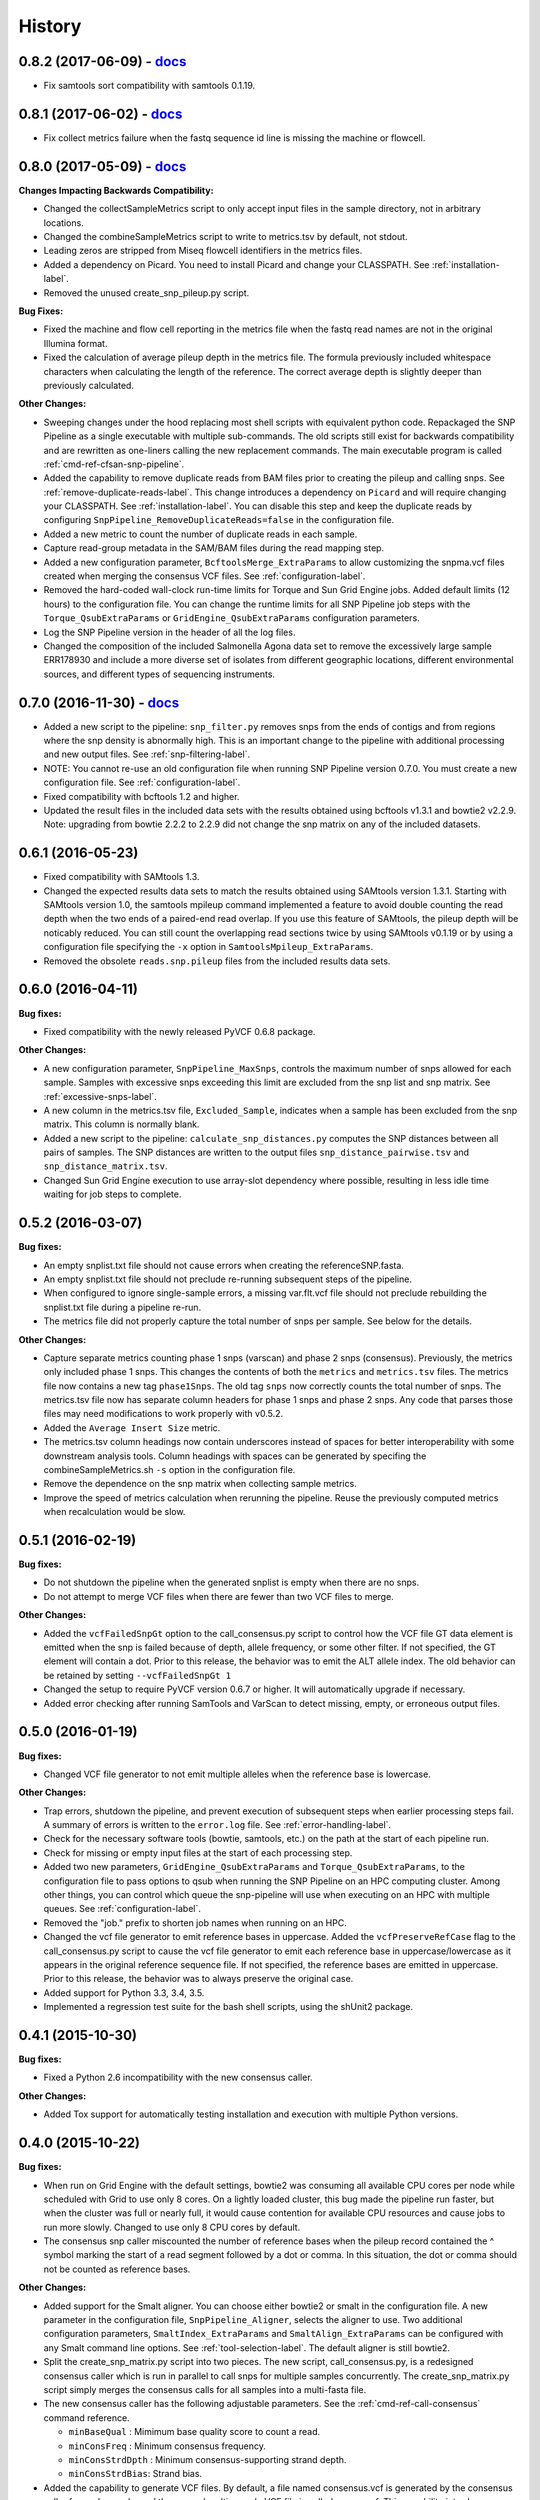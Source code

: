 .. :changelog:

History
-------

0.8.2 (2017-06-09) - `docs <http://snp-pipeline.readthedocs.io/en/0.8-branch/history.html>`_
~~~~~~~~~~~~~~~~~~~~~~~~~~~~~~~~~~~~~~~~~~~~~~~~~~~~~~~~~~~~~~~~~~~~~~~~~~~~~~~~~~~~~~~~~~~~

* Fix samtools sort compatibility with samtools 0.1.19.


0.8.1 (2017-06-02) - `docs <http://snp-pipeline.readthedocs.io/en/0.8-branch/history.html>`_
~~~~~~~~~~~~~~~~~~~~~~~~~~~~~~~~~~~~~~~~~~~~~~~~~~~~~~~~~~~~~~~~~~~~~~~~~~~~~~~~~~~~~~~~~~~~

* Fix collect metrics failure when the fastq sequence id line is missing the machine or flowcell.


0.8.0 (2017-05-09) - `docs <http://snp-pipeline.readthedocs.io/en/0.8-branch/history.html>`_
~~~~~~~~~~~~~~~~~~~~~~~~~~~~~~~~~~~~~~~~~~~~~~~~~~~~~~~~~~~~~~~~~~~~~~~~~~~~~~~~~~~~~~~~~~~~

**Changes Impacting Backwards Compatibility:**

* Changed the collectSampleMetrics script to only accept input files in the sample directory,
  not in arbitrary locations.
* Changed the combineSampleMetrics script to write to metrics.tsv by default, not stdout.
* Leading zeros are stripped from Miseq flowcell identifiers in the metrics files.
* Added a dependency on Picard.  You need to install Picard and change your CLASSPATH.
  See :ref:`installation-label`.
* Removed the unused create_snp_pileup.py script.

**Bug Fixes:**

* Fixed the machine and flow cell reporting in the metrics file when the fastq read names are not
  in the original Illumina format.
* Fixed the calculation of average pileup depth in the metrics file.  The formula previously
  included whitespace characters when calculating the length of the reference.  The correct
  average depth is slightly deeper than previously calculated.

**Other Changes:**

* Sweeping changes under the hood replacing most shell scripts with equivalent python code.
  Repackaged the SNP Pipeline as a single executable with multiple sub-commands.  The old scripts
  still exist for backwards compatibility and are rewritten as one-liners calling the new
  replacement commands.  The main executable program is called :ref:`cmd-ref-cfsan-snp-pipeline`.
* Added the capability to remove duplicate reads from BAM files prior to creating the pileup and
  calling snps.  See :ref:`remove-duplicate-reads-label`.  This change introduces a dependency on
  ``Picard`` and will require changing your CLASSPATH.  See :ref:`installation-label`. You can
  disable this step and keep the duplicate reads by configuring ``SnpPipeline_RemoveDuplicateReads=false``
  in the configuration file.
* Added a new metric to count the number of duplicate reads in each sample.
* Capture read-group metadata in the SAM/BAM files during the read mapping step.
* Added a new configuration parameter, ``BcftoolsMerge_ExtraParams`` to allow customizing the
  snpma.vcf files created when merging the consensus VCF files.  See :ref:`configuration-label`.
* Removed the hard-coded wall-clock run-time limits for Torque and Sun Grid Engine jobs.  Added
  default limits (12 hours) to the configuration file.  You can change the runtime limits for
  all SNP Pipeline job steps with the ``Torque_QsubExtraParams`` or ``GridEngine_QsubExtraParams``
  configuration parameters.
* Log the SNP Pipeline version in the header of all the log files.
* Changed the composition of the included Salmonella Agona data set to remove the excessively large
  sample ERR178930 and include a more diverse set of isolates from different geographic locations,
  different environmental sources, and different types of sequencing instruments.


0.7.0 (2016-11-30) - `docs <http://snp-pipeline.readthedocs.io/en/0.7-branch/history.html>`_
~~~~~~~~~~~~~~~~~~~~~~~~~~~~~~~~~~~~~~~~~~~~~~~~~~~~~~~~~~~~~~~~~~~~~~~~~~~~~~~~~~~~~~~~~~~~

* Added a new script to the pipeline: ``snp_filter.py`` removes snps from the ends of contigs and
  from regions where the snp density is abnormally high.  This is an important change to the
  pipeline with additional processing and new output files.  See :ref:`snp-filtering-label`.
* NOTE: You cannot re-use an old configuration file when running SNP Pipeline version 0.7.0.  You
  must create a new configuration file.  See :ref:`configuration-label`.
* Fixed compatibility with bcftools 1.2 and higher.
* Updated the result files in the included data sets with the results obtained using bcftools v1.3.1
  and bowtie2 v2.2.9.  Note: upgrading from bowtie 2.2.2 to 2.2.9 did not change the snp matrix
  on any of the included datasets.


0.6.1 (2016-05-23)
~~~~~~~~~~~~~~~~~~

* Fixed compatibility with SAMtools 1.3.
* Changed the expected results data sets to match the results obtained using SAMtools
  version 1.3.1.  Starting with SAMtools version 1.0, the samtools mpileup command implemented
  a feature to avoid double counting the read depth when the two ends of a paired-end read
  overlap.  If you use this feature of SAMtools, the pileup depth will be noticably reduced.
  You can still count the overlapping read sections twice by using SAMtools v0.1.19 or by using
  a configuration file specifying the ``-x`` option in ``SamtoolsMpileup_ExtraParams``.
* Removed the obsolete ``reads.snp.pileup`` files from the included results data sets.

0.6.0 (2016-04-11)
~~~~~~~~~~~~~~~~~~

**Bug fixes:**

* Fixed compatibility with the newly released PyVCF 0.6.8 package.

**Other Changes:**

* A new configuration parameter, ``SnpPipeline_MaxSnps``, controls the maximum number of snps
  allowed for each sample.  Samples with excessive snps exceeding this limit are excluded
  from the snp list and snp matrix.
  See :ref:`excessive-snps-label`.
* A new column in the metrics.tsv file, ``Excluded_Sample``, indicates when a sample has been
  excluded from the snp matrix.  This column is normally blank.
* Added a new script to the pipeline: ``calculate_snp_distances.py`` computes the SNP distances between
  all pairs of samples. The SNP distances are written to the output files ``snp_distance_pairwise.tsv``
  and ``snp_distance_matrix.tsv``.
* Changed Sun Grid Engine execution to use array-slot dependency where possible, resulting
  in less idle time waiting for job steps to complete.


0.5.2 (2016-03-07)
~~~~~~~~~~~~~~~~~~

**Bug fixes:**

* An empty snplist.txt file should not cause errors when creating the referenceSNP.fasta.
* An empty snplist.txt file should not preclude re-running subsequent steps of the pipeline.
* When configured to ignore single-sample errors, a missing var.flt.vcf file should not
  preclude rebuilding the snplist.txt file during a pipeline re-run.
* The metrics file did not properly capture the total number of snps per sample. See below for the details.

**Other Changes:**

* Capture separate metrics counting phase 1 snps (varscan) and phase 2 snps (consensus). Previously, the
  metrics only included phase 1 snps.  This changes the contents of both the ``metrics`` and ``metrics.tsv``
  files. The metrics file now contains a new tag ``phase1Snps``.  The old tag ``snps`` now correctly counts
  the total number of snps. The metrics.tsv file now has separate column headers for phase 1 snps and
  phase 2 snps.  Any code that parses those files may need modifications to work properly with v0.5.2.
* Added the ``Average Insert Size`` metric.
* The metrics.tsv column headings now contain underscores instead of spaces for better interoperability
  with some downstream analysis tools. Column headings with spaces can be generated by specifing the
  combineSampleMetrics.sh ``-s`` option in the configuration file.
* Remove the dependence on the snp matrix when collecting sample metrics.
* Improve the speed of metrics calculation when rerunning the pipeline.  Reuse the previously computed metrics
  when recalculation would be slow.


0.5.1 (2016-02-19)
~~~~~~~~~~~~~~~~~~

**Bug fixes:**

* Do not shutdown the pipeline when the generated snplist is empty when there are no snps.
* Do not attempt to merge VCF files when there are fewer than two VCF files to merge.

**Other Changes:**

* Added the ``vcfFailedSnpGt`` option to the call_consensus.py script to control how the VCF file GT data
  element is emitted when the snp is failed because of depth, allele frequency, or some other filter.  If
  not specified, the GT element will contain a dot.  Prior to this release, the behavior was to emit the
  ALT allele index.  The old behavior can be retained by setting ``--vcfFailedSnpGt 1``
* Changed the setup to require PyVCF version 0.6.7 or higher.  It will automatically upgrade if necessary.
* Added error checking after running SamTools and VarScan to detect missing, empty, or erroneous output files.


0.5.0 (2016-01-19)
~~~~~~~~~~~~~~~~~~

**Bug fixes:**

* Changed VCF file generator to not emit multiple alleles when the reference base is lowercase.

**Other Changes:**

* Trap errors, shutdown the pipeline, and prevent execution of subsequent steps when earlier processing
  steps fail. A summary of errors is written to the ``error.log`` file.
  See :ref:`error-handling-label`.
* Check for the necessary software tools (bowtie, samtools, etc.) on the path at the start of each
  pipeline run.
* Check for missing or empty input files at the start of each processing step.
* Added two new parameters, ``GridEngine_QsubExtraParams`` and ``Torque_QsubExtraParams``, to the
  configuration file to pass options to qsub when running the SNP Pipeline on an HPC computing cluster.
  Among other things, you can control which queue the snp-pipeline will use when executing on an HPC
  with multiple queues.  See :ref:`configuration-label`.
* Removed the "job." prefix to shorten job names when running on an HPC.
* Changed the vcf file generator to emit reference bases in uppercase.  Added the ``vcfPreserveRefCase``
  flag to the call_consensus.py script to cause the vcf file generator to emit each reference base in
  uppercase/lowercase as it appears in the original reference sequence file.  If not specified, the
  reference bases are emitted in uppercase.  Prior to this release, the behavior was to always preserve the
  original case.
* Added support for Python 3.3, 3.4, 3.5.
* Implemented a regression test suite for the bash shell scripts, using the shUnit2 package.


0.4.1 (2015-10-30)
~~~~~~~~~~~~~~~~~~

**Bug fixes:**

* Fixed a Python 2.6 incompatibility with the new consensus caller.

**Other Changes:**

* Added Tox support for automatically testing installation and execution with multiple Python versions.


0.4.0 (2015-10-22)
~~~~~~~~~~~~~~~~~~

**Bug fixes:**

* When run on Grid Engine with the default settings, bowtie2 was consuming all available CPU cores
  per node while scheduled with Grid to use only 8 cores. On a lightly loaded cluster, this bug made
  the pipeline run faster, but when the cluster was full or nearly full, it would cause contention
  for available CPU resources and cause jobs to run more slowly.  Changed to use only 8 CPU cores
  by default.
* The consensus snp caller miscounted the number of reference bases when the pileup record
  contained the ^ symbol marking the start of a read segment followed by a dot or comma.  In this
  situation, the dot or comma should not be counted as reference bases.


**Other Changes:**

* Added support for the Smalt aligner.  You can choose either bowtie2 or smalt in the configuration file.
  A new parameter in the configuration file, ``SnpPipeline_Aligner``, selects the aligner to use.
  Two additional configuration parameters, ``SmaltIndex_ExtraParams`` and ``SmaltAlign_ExtraParams``
  can be configured with any Smalt command line options.  See :ref:`tool-selection-label`.  The
  default aligner is still bowtie2.
* Split the create_snp_matrix.py script into two pieces.  The new script, call_consensus.py, is a redesigned
  consensus caller which is run in parallel to call snps for multiple samples concurrently.  The
  create_snp_matrix.py script simply merges the consensus calls for all samples into a multi-fasta file.
* The new consensus caller has the following adjustable parameters.
  See the :ref:`cmd-ref-call-consensus` command reference.

  * ``minBaseQual`` : Mimimum base quality score to count a read.
  * ``minConsFreq`` : Minimum consensus frequency.
  * ``minConsStrdDpth`` : Minimum consensus-supporting strand depth.
  * ``minConsStrdBias``: Strand bias.
* Added the capability to generate VCF files.  By default, a file named consensus.vcf is generated
  by the consensus caller for each sample, and the merged multi-sample VCF file is called snpma.vcf.
  This capability introduces a new dependency on bgzip, tabix, and bcftools.  You can disable VCF file
  generation by removing the ``--vcfFileName`` option in the configuration file. Also, be aware the
  contents of the VCF files may change in future versions of the SNP Pipeline.
* Added configuration parameters ``Torque_StripJobArraySuffix`` and ``GridEngine_StripJobArraySuffix`` to
  improve compatibility with some HPC environments where array job id suffix stripping is
  incompatible with qsub.
* Renamed the configuration parameter ``PEname`` to ``GridEngine_PEname``.

0.3.4 (2015-06-25)
~~~~~~~~~~~~~~~~~~

**Bug fixes:**

* The referenceSNP.fasta file was missing newlines between sequences when the reference fasta file
  contained multiple sequences.  In addition, each sequence was written as a single long string of
  characters.  Changed to emit a valid fasta file.  Updated the expected result files for the
  datasets included with the distribution accordingly.
* Changed the run_snp_pipeline.sh script to allow blank lines in the file of sample directories
  when called with the -S option.
* Changed the run_snp_pipeline.sh script to allow trailing slashes in the file of sample directories
  when called with the -S option.
* Do not print system environment information when the user only requests command line help.
* Fixed the broken pypi downloads per month badge on the readme page.

**Other Changes:**

* Changed the default configuration file to specify the ``-X 1000`` option to the bowtie2 aligner.  This
  parameter is the maximum inter-mate distance (as measured from the furthest extremes of the mates)
  for valid concordant paired-end alignments.  Previously this value was not explicitly set and
  defaulted to 500.  As a result of this change, the generated SAM files may have a different number
  of mapped reads, the pileup files may have different depth, and the number of snps called may change.
* We now recommend using VarScan version 2.3.9 or later.  We discoved VarScan v2.3.6 was occasionally
  omitting the header section of the generated VCF files.  This in turn, caused the SNP Pipeline
  to miss the first snp in the VCF file.  This is not a SNP Pipeline code change, only a
  documentation and procedural change.
* Updated the result files in the included data sets with the results obtained using VarScan v2.3.9
  and the Bowtie -X 1000 option.
* Log the Java classpath to help determine which version of VarScan is executed.
* Changed the python unit tests to execute the non-python processes in a temporary directory instead
  of assuming the processes were already run in the test directory.



0.3.3 (2015-04-14)
~~~~~~~~~~~~~~~~~~

**Bug fixes:**

* Improve HPC qsub submission speed throttling to avoid errors with the HPC job scheduler when
  submitting large and small jobs.  Dynamically adjust the delays between HPC array job submission so
  small datasets have small delays and large datasets have large delays between qsub submissions.
* Process the sample directories in order by size, largest first, considering only the size of fastq
  files and ignoring all other files.  Previously non-fastq files were affecting the processing order.
* Fixed divide-by-zero error in create_snp_matrix when no snps are detected.
* Don't skip the last sample when run_snp_pipeline is started with the -S option and the file of
  sample directories is not terminated with a newline.
* Gracefully exit run_snp_pipeline with error messages when run with -S option and any of the sample
  directories in the sample directory file is missing, empty, or does not contain fastq files.
* Gracefully exit run_snp_pipeline with an error message when run with -s option and the samples directory
  is empty or contains no subdirectories with fastq files.
* Fixed the sun grid engine "undefined" task id reported in non-array job log files.

**Other Changes:**

* Sample Metrics.  The pipeline generates a table of sample metrics capturing various alignment, coverage, and snp statistics per sample.
  See :ref:`metrics-usage-label`.
* Explicitly expose the ``minConsFreq`` parameter in the supplied default configuration file to make it easier to adjust.
* Updated the FAQ with instructions to install to an older version.



0.3.2 (2015-01-14)
~~~~~~~~~~~~~~~~~~

**Bug fixes:**

* Fixed (again) a Python 2.6 incompatibility with formatting syntax when printing the available RAM.
  This affected the shell scripts (prepReference.sh, alignSampleToReference.sh, prepSamples.sh).
* Improved installation in a Python 2.6 environment.  Added several Python packages to the automatic
  setup script.

**Other Changes:**

* Added support for the Grid Engine job queue manager.  See :ref:`hpc-usage-label`.
* Added a configurable parameter, ``minConsFreq``, to the create_snp_matrix.py script.  This parameter specifies
  the mimimum fraction of reads that must agree at a position to make a consensus call.  Prior to version
  0.3.2, the snp pipeline required that a majority (more than half) of the reads must agree to make
  a snp call.  In version 0.3.2, the default behavior requires at least 60% of reads must
  agree to make a consensus call.
* Changed the included snp matrix files for the agona and listeria data sets to match the new results
  obtained by setting minConsFreq=0.6.  The lambda virus results were not impacted by this change.
* Revised the Installation instructions with more detailed step-by-step procedures.
* Added a Dockerfile for automated docker builds.  This feature is still experimental.


0.3.1 (2014-10-27)
~~~~~~~~~~~~~~~~~~

**Bug fixes:**

* Fixed a Python 2.6 incompatibility with formatting syntax when printing the available RAM.
  Also added the Python version to the log files.


0.3.0 (2014-10-22)
~~~~~~~~~~~~~~~~~~

**Bug fixes:**

* Fixed some Mac OSX incompatibilities.
* Fixed a bug in copy_snppipeline_data.py that caused copy failure when the destination
  directory did not exist.
* Fixed alignSampleToReference.sh to properly handle unpaired gzipped fastq files.

**Installation Changes:**

* There is a new dependency on the python psutil package.  When you install the SNP Pipeline,
  pip will attempt to install the psutil package automatically.  If it fails, you may need to
  manually install the python-dev package.  In Ubuntu, ``sudo apt-get install python-dev``


**Other Changes:**

*Note a possible loss of backward compatibilty for existing workflows using
alignSampleToReference.sh and prepSamples.sh*


* All-in-one script: Added a new script, run_snp_pipeline.sh, to run the entire pipeline either on
  a workstation or on a High Performance Computing cluster with the Torque job
  queue manager.  See :ref:`all-in-one-script-label`.
* Logging: The run_snp_pipeline.sh script adds consistent logging functionality for
  workstation and HPC runs.  The logs for each pipeline run are stored in a
  time-stamped directory under the output directory.  See :ref:`logging-label`.
* Timestamp checking: Changed the python scripts (create_snp_list.py, create_snp_pileup.py, create_snp_matrix.py, create_snp_reference.py)
  to skip processing steps when result files already exist and are newer than the input
  files.  If you modify an upstream file, any dependent downstream files will be rebuilt.
  You can force processing regardless of file timestamps with the ``-f`` option.
  Similar functionality for the shell scripts was previously implemented in release 0.2.0.
* Mirrored input files: The run_snp_pipeline.sh script has the capability to make a mirrored copy
  of the input reference and samples to avoid polluting a clean repository.  You have the
  choice to create copies, soft links, or hard links.  See :ref:`mirrored-input-label`.
* Configuration file: Added the capability to customize the behavior of the SNP Pipeline by specifying parameters
  either in a configuration file, or in environment variables.  You can create a configuration
  file with default values pre-set by executing ``copy_snppipeline_data.py configurationFile``
  from the command line.  Pass the configuration file to the run_snp_pipeline.sh script with
  the ``-c`` option.  Alternatively, environment variables matching the names of the
  parameters in the configuration file can be manually set (be sure to export the variables).
  When the run_snp_pipeline.sh script is run, it copies the configuration file for the run into
  the log directory for the run. See :ref:`configuration-label`.
* Removed the ``-p INT`` command line option, to specify the number of cpu cores, from the
  alignSampleToReference.sh script.  You can now control the number of cpu cores used by bowtie2
  with the ``-p INT`` option either in the configuration file when running run_snp_pipeline.sh, or
  in the ``Bowtie2Align_ExtraParams`` environment variable when running alignSampleToReference.sh
  directly. If not specified, it defaults to 8 cpu cores on a HPC cluster, or all cpu cores on
  a workstation.
* Removed the ``--min-var-freq 0.90`` varscan mpileup2snp option from the prepSamples.sh script.
  This parameter is now specified in the ``VarscanMpileup2snp_ExtraParams`` environment variable
  or in the configuration file.
* Listeria monocytogenes data set: Added a Listeria monocytogenes data set.  Updated the usage instructions, illustrating
  how to download the Listeria samples from NCBI and how to run the SNP Pipeline on the
  Listeria data set.  The distribution includes the expected result files for the Listeria
  data set.  Note that due to the large file sizes, the Listeria expected results data set
  does not contain all the intermediate output files.
* Added a command reference page to the documentation.  See :ref:`cmd-ref-label`.


0.2.1 (2014-09-24)
~~~~~~~~~~~~~~~~~~

**Bug fixes:**

* Version 0.2.0 was missing the Agona data files in the Python distribution.  The
  GitHub repo was fine.  The missing files only impacted PyPi.  Add the Agona
  data files to the Python distribution file list.


0.2.0 (2014-09-17)
~~~~~~~~~~~~~~~~~~

**Changes Impacting Results:**

* Previously, the pipeline executed SAMtools mpileup twice -- the first pileup across
  the whole genome, and the second pileup restricted to those positions where snps
  were identified by varscan in *any* of the samples.  This release removes the
  second SAMtools pileup, and generates the snp pileup file by simply extracting a
  subset of the pileup records from the genome-wide pileup at the positions where
  variants were found in *any* sample.  The consequence of this change is faster run
  times, but also an improvement to the results -- there will be fewer missing
  values in the snp matrix.
* Changed the the supplied lambda virus expected results data set to match the
  results obtained with the pipeline enhancements in this release and now using SAMtools
  version 0.1.19.  SAMtools mpileup version 0.1.19 excludes read bases with low quality.
  As a reminder, the expected results files are fetched with the copy_snppipeline_data.py
  script.
* Removed the "<unknown description>" from the snp matrix fasta file.

**Other Changes:**

*Note the loss of backward compatibilty for existing workflows using prepReference.sh,
alignSampleToReference.sh, prepSamples.sh, create_snp_matrix.py*

* Split the create_snp_matrix script into 4 smaller scripts to simplify the code
  and improve performance when processing many samples in parallel.  Refer to the
  :ref:`usage-label` section for the revised step-by-step usage instructions. The
  rewritten python scripts emit their version number, arguments, run timestamps,
  and other diagnostic information to stdout.
* Changed the default name of the reads.pileup file to reads.snp.pileup.  You can
  override this on the command line of the create_snp_pileup.py script.
* Added the referenceSNP.fasta file to the supplied lambda virus expected results
  data set.
* Updated the usage instructions, illustrating how to download the Agona samples from
  NCBI and how to run the SNP Pipeline on the Agona data set.
* Updated the supplied expected result files for the Agona data set.  Note that due to
  the large file sizes, the Agona expected results data set does not contain all
  the intermediate output files.
* Improved the online help (usage) for all scripts.
* The copy_snppipeline_data.py script handles existing destination directories more
  sensibly now.  The example data is copied into the destination directory if the directory
  already exists.  Otherwise the destination directory is created and the example data
  files are copied there.
* Changed the alignSampleToReference.sh script to specify the number of CPU cores with
  the -p flag, rather than a positional argument.  By default, all CPU cores are
  utilized during the alignment.
* Changed the shell scripts (prepReference.sh, alignSampleToReference.sh, prepSamples.sh)
  to expect the full file name of the reference including the fasta extension, if any.
* Changed the shell scripts (prepReference.sh, alignSampleToReference.sh, prepSamples.sh)
  to skip processing steps when result files already exist and are newer than the input
  files.  If you modify an upstream file, any dependent downstream files will be rebuilt.
  You can force processing regardless of file timestamps with the ``-f`` option.
* Changed the name of the sorted bam file to reads.sorted.bam.
* Changed the general-case usage instructions to handle a variety of fastq file
  extensions (\*.fastq\* and \*.fq\*).


0.1.1 (2014-07-28)
~~~~~~~~~~~~~~~~~~

**Bug fixes:**

* The snp list, snp matrix, and referenceSNP files were incorrectly sorted by
  position alphabetically, not numerically.
* The SNP Pipeline produced slightly different pileups each time we ran the pipeline.
  Often we noticed two adjacent read-bases swapped in the pileup files.  This was
  caused by utilizing multiple CPU cores during the bowtie alignment.  The output
  records in the SAM file were written in non-deterministic order when bowtie ran
  with multiple concurrent threads.  Fixed by adding the ``--reorder`` option to the
  bowtie alignment command line.
* The snp list was written to the wrong file path when the main working directory
  was not specified with a trailing slash.

**Other Changes:**

*Note the loss of backward compatibilty for existing workflows using prepSamples.sh*

* Moved the bowtie alignment to a new script, alignSampleToReference.sh, for
  better control of CPU core utilization when running in HPC environment.
* Changed the prepSamples.sh calling convention to take the sample directory,
  not the sample files.
* prepSamples.sh uses the CLASSPATH environment variable to locate VarScan.jar.
* Changed prepReference.sh to run ``samtools faidx`` on the reference.  This
  prevents errors later when multiple samtools mpileup processes run concurrently.
  When the faidx file does not already exist, multiple samtools mpileup processes
  could interfere with each other by attempting to create it at the same time.
* Added the intermediate lambda virus result files (\*.sam, \*.pileup, \*.vcf) to the
  distribution to help test the installation and functionality.
* Changed the usage instructions to make use of all CPU cores.
* Log the executed commands (bowtie, samtools, varscan) with all options to stdout.

0.1.0 (2014-07-03)
~~~~~~~~~~~~~~~~~~

* Basic functionality implemented.
* Lambda virus tests created and pass.
* S. Agona tests created -- UNDER DEVELOPMENT
* Installs properly from PyPI.
* Documentation available at ReadTheDocs.
